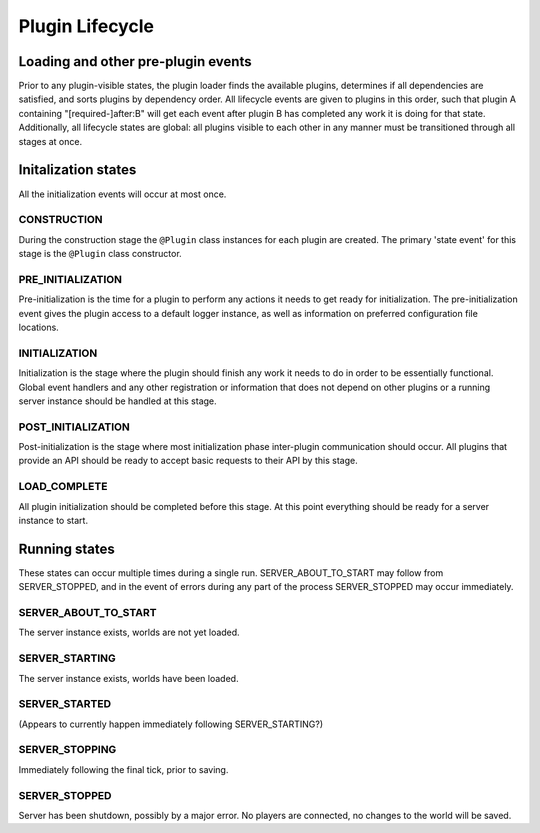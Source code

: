 Plugin Lifecycle
================

Loading and other pre-plugin events
-----------------------------------

Prior to any plugin-visible states, the plugin loader finds the
available plugins, determines if all dependencies are satisfied, and
sorts plugins by dependency order. All lifecycle events are given to
plugins in this order, such that plugin A containing
"[required-]after:B" will get each event after plugin B has completed
any work it is doing for that state. Additionally, all lifecycle states
are global: all plugins visible to each other in any manner must be
transitioned through all stages at once.

Initalization states
--------------------

All the initialization events will occur at most once.

CONSTRUCTION
~~~~~~~~~~~~
During the construction stage the ``@Plugin`` class instances for each
plugin are created. The primary 'state event' for this stage is the
``@Plugin`` class constructor.

PRE_INITIALIZATION
~~~~~~~~~~~~~~~~~~

Pre-initialization is the time for a plugin to perform any actions it
needs to get ready for initialization. The pre-initialization event
gives the plugin access to a default logger instance, as well as
information on preferred configuration file locations.

INITIALIZATION
~~~~~~~~~~~~~~
Initialization is the stage where the plugin should
finish any work it needs to do in order to be essentially functional.
Global event handlers and any other registration or information that
does not depend on other plugins or a running server instance should be
handled at this stage.

POST_INITIALIZATION
~~~~~~~~~~~~~~~~~~~
Post-initialization is
the stage where most initialization phase inter-plugin communication
should occur. All plugins that provide an API should be ready to accept
basic requests to their API by this stage.

LOAD_COMPLETE
~~~~~~~~~~~~~
All plugin
initialization should be completed before this stage. At this point
everything should be ready for a server instance to start.

Running states
--------------

These states can occur multiple times during a single run.
SERVER_ABOUT_TO_START may follow from SERVER_STOPPED, and in the
event of errors during any part of the process SERVER_STOPPED may occur
immediately.

SERVER_ABOUT_TO_START
~~~~~~~~~~~~~~~~~~~~~
The server instance exists,
worlds are not yet loaded.

SERVER_STARTING
~~~~~~~~~~~~~~~
The server instance
exists, worlds have been loaded.

SERVER_STARTED
~~~~~~~~~~~~~~
(Appears to currently happen immediately following SERVER_STARTING?)

SERVER_STOPPING
~~~~~~~~~~~~~~~
Immediately following the final tick, prior to saving.

SERVER_STOPPED
~~~~~~~~~~~~~~
Server has been shutdown, possibly by a major error.
No players are connected, no changes to the world will be saved.
